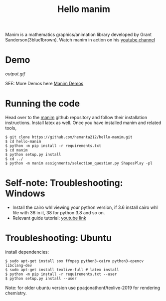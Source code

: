 #+TITLE: Hello manim

Manim is a mathematics graphics/animation library developed by Grant Sanderson(3blue1brown). Watch manim in action on his [[https://youtube.com/channel/UCYO_jab_esuFRV4b17AJtAw][youtube channel]]

* Demo
[[output.gif]]

SEE: More Demos here [[https://hemanta212.github.io/hello-manim][Manim Demos]]

* Running the code
Head over to the [[https://github.com/3b1b/manim][manim]] github repository and follow their installation instructions. Install latex as well. Once you have installed manim and related tools,
#+BEGIN_SRC shell
$ git clone https://github.com/hemanta212/hello-manim.git
$ cd hello-manim
$ python -m pip install -r requirements.txt
$ cd manim
$ python setup.py install
$ cd ../
$ python -m manim assignments/selection_question.py ShapesPlay -pl
#+END_SRC



* Self-note: Troubleshooting: Windows
- Install the cairo whl viewing your python version, if 3.6 install cairo whl file with 36 in it, 38 for python 3.8 and so on.
- Relevant guide tutorial: [[https://youtu.be/ZltiKHFWmv8][youtube link]]

* Troubleshooting: Ubuntu
install dependencies:
#+BEGIN_SRC shell
$ sudo apt-get install sox ffmpeg python3-cairo python3-opencv libclang-dev
$ sudo apt-get install texlive-full # latex install
$ python -m pip install -r requirements.txt --user
$ python setup.py install --user
#+END_SRC

Note: for older ubuntu version use ppa:jonathonf/texlive-2019 for rendering chemistry.
